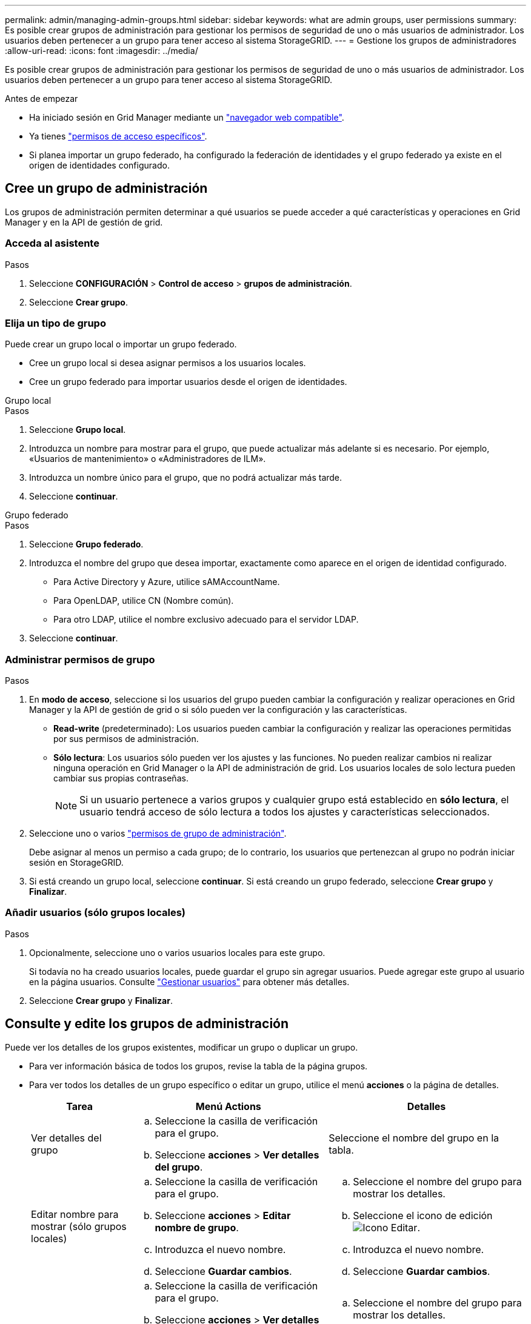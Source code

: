 ---
permalink: admin/managing-admin-groups.html 
sidebar: sidebar 
keywords: what are admin groups, user permissions 
summary: Es posible crear grupos de administración para gestionar los permisos de seguridad de uno o más usuarios de administrador. Los usuarios deben pertenecer a un grupo para tener acceso al sistema StorageGRID. 
---
= Gestione los grupos de administradores
:allow-uri-read: 
:icons: font
:imagesdir: ../media/


[role="lead"]
Es posible crear grupos de administración para gestionar los permisos de seguridad de uno o más usuarios de administrador. Los usuarios deben pertenecer a un grupo para tener acceso al sistema StorageGRID.

.Antes de empezar
* Ha iniciado sesión en Grid Manager mediante un link:../admin/web-browser-requirements.html["navegador web compatible"].
* Ya tienes link:admin-group-permissions.html["permisos de acceso específicos"].
* Si planea importar un grupo federado, ha configurado la federación de identidades y el grupo federado ya existe en el origen de identidades configurado.




== Cree un grupo de administración

Los grupos de administración permiten determinar a qué usuarios se puede acceder a qué características y operaciones en Grid Manager y en la API de gestión de grid.



=== Acceda al asistente

.Pasos
. Seleccione *CONFIGURACIÓN* > *Control de acceso* > *grupos de administración*.
. Seleccione *Crear grupo*.




=== Elija un tipo de grupo

Puede crear un grupo local o importar un grupo federado.

* Cree un grupo local si desea asignar permisos a los usuarios locales.
* Cree un grupo federado para importar usuarios desde el origen de identidades.


[role="tabbed-block"]
====
.Grupo local
--
.Pasos
. Seleccione *Grupo local*.
. Introduzca un nombre para mostrar para el grupo, que puede actualizar más adelante si es necesario. Por ejemplo, «Usuarios de mantenimiento» o «Administradores de ILM».
. Introduzca un nombre único para el grupo, que no podrá actualizar más tarde.
. Seleccione *continuar*.


--
.Grupo federado
--
.Pasos
. Seleccione *Grupo federado*.
. Introduzca el nombre del grupo que desea importar, exactamente como aparece en el origen de identidad configurado.
+
** Para Active Directory y Azure, utilice sAMAccountName.
** Para OpenLDAP, utilice CN (Nombre común).
** Para otro LDAP, utilice el nombre exclusivo adecuado para el servidor LDAP.


. Seleccione *continuar*.


--
====


=== Administrar permisos de grupo

.Pasos
. En *modo de acceso*, seleccione si los usuarios del grupo pueden cambiar la configuración y realizar operaciones en Grid Manager y la API de gestión de grid o si sólo pueden ver la configuración y las características.
+
** *Read-write* (predeterminado): Los usuarios pueden cambiar la configuración y realizar las operaciones permitidas por sus permisos de administración.
** *Sólo lectura*: Los usuarios sólo pueden ver los ajustes y las funciones. No pueden realizar cambios ni realizar ninguna operación en Grid Manager o la API de administración de grid. Los usuarios locales de solo lectura pueden cambiar sus propias contraseñas.
+

NOTE: Si un usuario pertenece a varios grupos y cualquier grupo está establecido en *sólo lectura*, el usuario tendrá acceso de sólo lectura a todos los ajustes y características seleccionados.



. Seleccione uno o varios link:admin-group-permissions.html["permisos de grupo de administración"].
+
Debe asignar al menos un permiso a cada grupo; de lo contrario, los usuarios que pertenezcan al grupo no podrán iniciar sesión en StorageGRID.

. Si está creando un grupo local, seleccione *continuar*. Si está creando un grupo federado, seleccione *Crear grupo* y *Finalizar*.




=== Añadir usuarios (sólo grupos locales)

.Pasos
. Opcionalmente, seleccione uno o varios usuarios locales para este grupo.
+
Si todavía no ha creado usuarios locales, puede guardar el grupo sin agregar usuarios. Puede agregar este grupo al usuario en la página usuarios. Consulte
link:managing-users.html["Gestionar usuarios"] para obtener más detalles.

. Seleccione *Crear grupo* y *Finalizar*.




== Consulte y edite los grupos de administración

Puede ver los detalles de los grupos existentes, modificar un grupo o duplicar un grupo.

* Para ver información básica de todos los grupos, revise la tabla de la página grupos.
* Para ver todos los detalles de un grupo específico o editar un grupo, utilice el menú *acciones* o la página de detalles.
+
[cols="1a, 2a,2a"]
|===
| Tarea | Menú Actions | Detalles 


 a| 
Ver detalles del grupo
 a| 
.. Seleccione la casilla de verificación para el grupo.
.. Seleccione *acciones* > *Ver detalles del grupo*.

 a| 
Seleccione el nombre del grupo en la tabla.



 a| 
Editar nombre para mostrar (sólo grupos locales)
 a| 
.. Seleccione la casilla de verificación para el grupo.
.. Seleccione *acciones* > *Editar nombre de grupo*.
.. Introduzca el nuevo nombre.
.. Seleccione *Guardar cambios*.

 a| 
.. Seleccione el nombre del grupo para mostrar los detalles.
.. Seleccione el icono de edición image:../media/icon_edit_tm.png["Icono Editar"].
.. Introduzca el nuevo nombre.
.. Seleccione *Guardar cambios*.




 a| 
Edite el modo de acceso o los permisos
 a| 
.. Seleccione la casilla de verificación para el grupo.
.. Seleccione *acciones* > *Ver detalles del grupo*.
.. Si lo desea, cambie el modo de acceso del grupo.
.. Opcionalmente, seleccione o desactive link:admin-group-permissions.html["permisos de grupo de administración"].
.. Seleccione *Guardar cambios*.

 a| 
.. Seleccione el nombre del grupo para mostrar los detalles.
.. Si lo desea, cambie el modo de acceso del grupo.
.. Opcionalmente, seleccione o desactive link:admin-group-permissions.html["permisos de grupo de administración"].
.. Seleccione *Guardar cambios*.


|===




== Duplicar un grupo

.Pasos
. Seleccione la casilla de verificación para el grupo.
. Seleccione *acciones* > *Duplicar grupo*.
. Complete el asistente para grupos duplicados.




== Eliminar un grupo

Es posible eliminar un grupo de administración cuando se desea quitar el grupo del sistema y quitar todos los permisos asociados con el grupo. Al eliminar un grupo de administración, se quitan todos los usuarios del grupo, pero no se eliminan los usuarios.

.Pasos
. En la página Groups, seleccione la casilla de comprobación de cada grupo que desea quitar.
. Seleccione *acciones* > *Eliminar grupo*.
. Seleccione *Eliminar grupos*.

